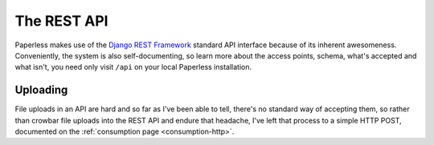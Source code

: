 .. _api:

The REST API
############

Paperless makes use of the `Django REST Framework`_ standard API interface
because of its inherent awesomeness.  Conveniently, the system is also
self-documenting, so learn more about the access points, schema, what's
accepted and what isn't, you need only visit ``/api`` on your local Paperless
installation.

.. _Django REST Framework: http://django-rest-framework.org/


.. _api-uploading:

Uploading
---------

File uploads in an API are hard and so far as I've been able to tell, there's
no standard way of accepting them, so rather than crowbar file uploads into the
REST API and endure that headache, I've left that process to a simple HTTP
POST, documented on the :ref:`consumption page <consumption-http>`.
